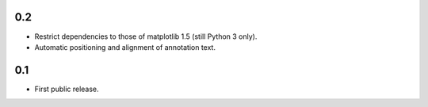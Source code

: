 0.2
===

- Restrict dependencies to those of matplotlib 1.5 (still Python 3 only).
- Automatic positioning and alignment of annotation text.


0.1
===

- First public release.
